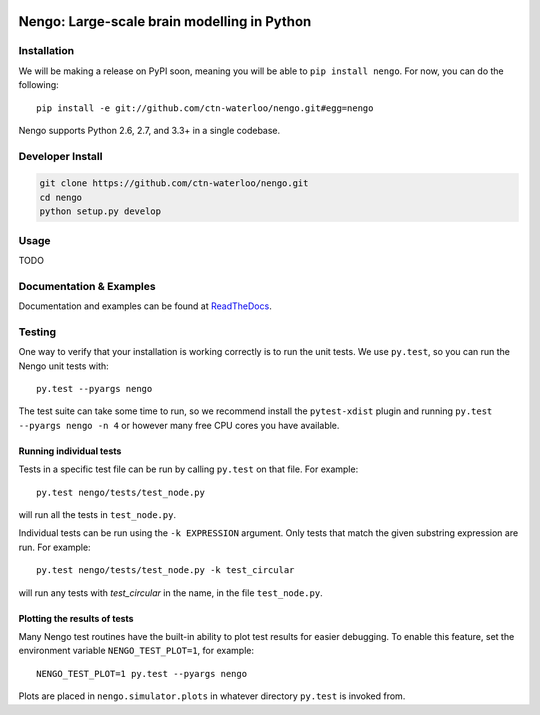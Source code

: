 .. image:: https://travis-ci.org/ctn-waterloo/nengo.png?branch=master
  :target: https://travis-ci.org/ctn-waterloo/nengo
  :alt: Travis-CI build status

.. image:: https://coveralls.io/repos/ctn-waterloo/nengo/badge.png?branch=master
  :target: https://coveralls.io/r/ctn-waterloo/nengo?branch=master
  :alt: Test coverage

.. image:: https://requires.io/github/ctn-waterloo/nengo/requirements.png?branch=master
  :target: https://requires.io/github/ctn-waterloo/nengo/requirements/?branch=master
  :alt: Requirements Status

.. image:: https://pypip.in/v/nengo/badge.png
  :target: https://pypi.python.org/pypi/nengo
  :alt: Latest PyPI version

.. image:: https://pypip.in/d/nengo/badge.png
  :target: https://pypi.python.org/pypi/nengo
  :alt: Number of PyPI downloads

********************************************
Nengo: Large-scale brain modelling in Python
********************************************

.. image:: http://c431376.r76.cf2.rackcdn.com/71388/fninf-07-00048-r2/image_m/fninf-07-00048-g001.jpg
  :alt: An illustration of the three principles of the NEF

Installation
============

We will be making a release on PyPI soon,
meaning you will be able to ``pip install nengo``.
For now, you can do the following::

  pip install -e git://github.com/ctn-waterloo/nengo.git#egg=nengo

Nengo supports Python 2.6, 2.7, and 3.3+ in a single codebase.

Developer Install
=================

.. code-block:: shell

   git clone https://github.com/ctn-waterloo/nengo.git
   cd nengo
   python setup.py develop

Usage
=====

TODO

Documentation & Examples
========================

Documentation and examples can be found at
`ReadTheDocs <https://nengo.readthedocs.org/en/latest/>`_.


Testing
=======

One way to verify that your installation is working correctly
is to run the unit tests. We use ``py.test``,
so you can run the Nengo unit tests with::

  py.test --pyargs nengo

The test suite can take some time to run,
so we recommend install the ``pytest-xdist`` plugin
and running ``py.test --pyargs nengo -n 4``
or however many free CPU cores you have available.

Running individual tests
------------------------

Tests in a specific test file can be run by calling ``py.test`` on that file.
For example::

  py.test nengo/tests/test_node.py

will run all the tests in ``test_node.py``.

Individual tests can be run using the ``-k EXPRESSION`` argument. Only tests
that match the given substring expression are run. For example::

  py.test nengo/tests/test_node.py -k test_circular

will run any tests with `test_circular` in the name, in the file
``test_node.py``.

Plotting the results of tests
-----------------------------

Many Nengo test routines have the built-in ability to plot test results
for easier debugging. To enable this feature, set the environment variable
``NENGO_TEST_PLOT=1``, for example::

  NENGO_TEST_PLOT=1 py.test --pyargs nengo

Plots are placed in ``nengo.simulator.plots`` in whatever directory
``py.test`` is invoked from.
